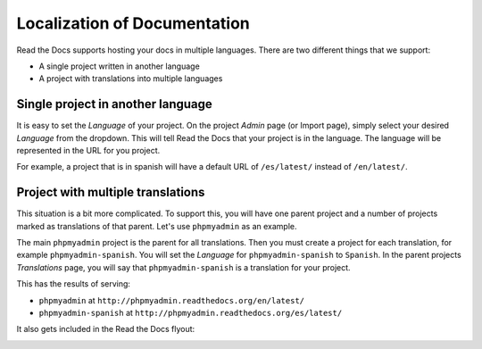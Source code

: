 Localization of Documentation
=============================

Read the Docs supports hosting your docs in multiple languages.
There are two different things that we support:

* A single project written in another language
* A project with translations into multiple languages

Single project in another language
----------------------------------

It is easy to set the *Language* of your project.
On the project *Admin* page (or Import page),
simply select your desired *Language* from the dropdown.
This will tell Read the Docs that your project is in the language.
The language will be represented in the URL for you project.

For example,
a project that is in spanish will have a default URL of ``/es/latest/`` instead of ``/en/latest/``.

Project with multiple translations
----------------------------------

This situation is a bit more complicated.
To support this,
you will have one parent project and a number of projects marked as translations of that parent.
Let's use ``phpmyadmin`` as an example.

The main ``phpmyadmin`` project is the parent for all translations.
Then you must create a project for each translation,
for example ``phpmyadmin-spanish``.
You will set the *Language* for ``phpmyadmin-spanish`` to ``Spanish``.
In the parent projects *Translations* page,
you will say that ``phpmyadmin-spanish`` is a translation for your project.

This has the results of serving:

* ``phpmyadmin`` at ``http://phpmyadmin.readthedocs.org/en/latest/``
* ``phpmyadmin-spanish`` at ``http://phpmyadmin.readthedocs.org/es/latest/``

It also gets included in the Read the Docs flyout:

.. image:: /img/translation_bar.png
